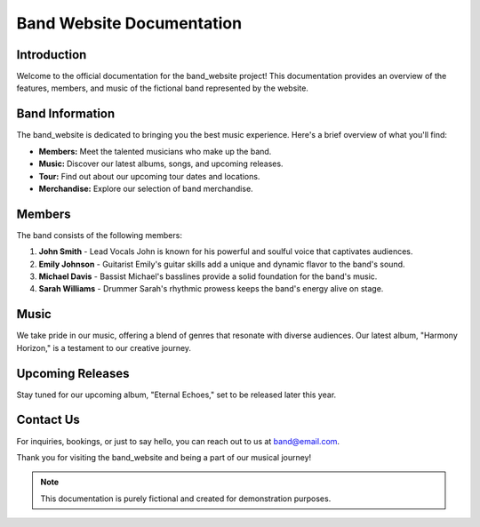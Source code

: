 Band Website Documentation
=========================

Introduction
------------

Welcome to the official documentation for the band_website project! This documentation provides an overview of the features, members, and music of the fictional band represented by the website.

Band Information
----------------

The band_website is dedicated to bringing you the best music experience. Here's a brief overview of what you'll find:

- **Members:** Meet the talented musicians who make up the band.
- **Music:** Discover our latest albums, songs, and upcoming releases.
- **Tour:** Find out about our upcoming tour dates and locations.
- **Merchandise:** Explore our selection of band merchandise.

Members
-------

The band consists of the following members:

1. **John Smith** - Lead Vocals
   John is known for his powerful and soulful voice that captivates audiences.

2. **Emily Johnson** - Guitarist
   Emily's guitar skills add a unique and dynamic flavor to the band's sound.

3. **Michael Davis** - Bassist
   Michael's basslines provide a solid foundation for the band's music.

4. **Sarah Williams** - Drummer
   Sarah's rhythmic prowess keeps the band's energy alive on stage.

Music
-----

We take pride in our music, offering a blend of genres that resonate with diverse audiences. Our latest album, "Harmony Horizon," is a testament to our creative journey.

Upcoming Releases
------------------

Stay tuned for our upcoming album, "Eternal Echoes," set to be released later this year.

Contact Us
----------

For inquiries, bookings, or just to say hello, you can reach out to us at band@email.com.

Thank you for visiting the band_website and being a part of our musical journey!

.. note::
   This documentation is purely fictional and created for demonstration purposes.
